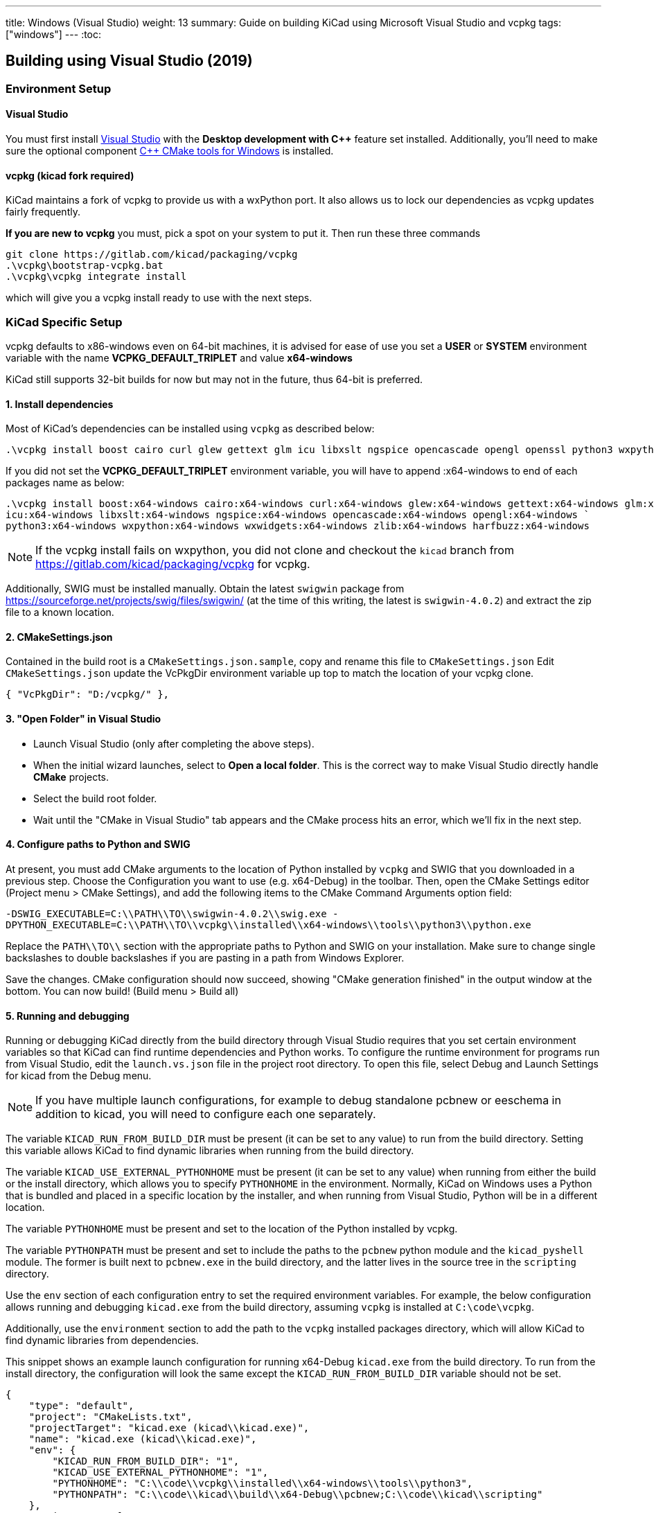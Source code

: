 ---
title: Windows (Visual Studio)
weight: 13
summary: Guide on building KiCad using Microsoft Visual Studio and vcpkg
tags: ["windows"]
---
:toc:

== Building using Visual Studio (2019)

=== Environment Setup

==== Visual Studio
You must first install https://visualstudio.microsoft.com/vs/[Visual Studio] with the **Desktop development with {cpp}** feature set installed.
Additionally, you'll need to make sure the optional component https://docs.microsoft.com/en-us/cpp/build/cmake-projects-in-visual-studio?view=msvc-160#installation[{cpp} CMake tools for Windows] is installed.

==== vcpkg (kicad fork required)

KiCad maintains a fork of vcpkg to provide us with a wxPython port.
It also allows us to lock our dependencies as vcpkg updates fairly frequently.

**If you are new to vcpkg** you must, pick a spot on your system to put it.
Then run these three commands

[source,powershell]
```
git clone https://gitlab.com/kicad/packaging/vcpkg
.\vcpkg\bootstrap-vcpkg.bat
.\vcpkg\vcpkg integrate install
```

which will give you a vcpkg install ready to use with the next steps.

=== KiCad Specific Setup

vcpkg defaults to x86-windows even on 64-bit machines,
it is advised for ease of use you set a **USER** or **SYSTEM** environment variable
with the name **VCPKG_DEFAULT_TRIPLET** and value **x64-windows**

KiCad still supports 32-bit builds for now but may not in the future, thus 64-bit is preferred.

==== 1. Install dependencies
Most of KiCad's dependencies can be installed using `vcpkg` as described below:

[source,powershell]
```
.\vcpkg install boost cairo curl glew gettext glm icu libxslt ngspice opencascade opengl openssl python3 wxpython wxwidgets zlib harfbuzz
```

If you did not set the **VCPKG_DEFAULT_TRIPLET** environment variable, you will have to append
:x64-windows to end of each packages name as below:

[source,powershell]
```
.\vcpkg install boost:x64-windows cairo:x64-windows curl:x64-windows glew:x64-windows gettext:x64-windows glm:x64-windows `
icu:x64-windows libxslt:x64-windows ngspice:x64-windows opencascade:x64-windows opengl:x64-windows `
python3:x64-windows wxpython:x64-windows wxwidgets:x64-windows zlib:x64-windows harfbuzz:x64-windows
```

NOTE: If the vcpkg install fails on wxpython, you did not clone and checkout the `kicad` branch from https://gitlab.com/kicad/packaging/vcpkg for vcpkg.

Additionally, SWIG must be installed manually.  Obtain the latest `swigwin` package from
https://sourceforge.net/projects/swig/files/swigwin/ (at the time of this writing, the latest is
`swigwin-4.0.2`) and extract the zip file to a known location.

==== 2. CMakeSettings.json
Contained in the build root is a `CMakeSettings.json.sample`, copy and rename this file to `CMakeSettings.json`
Edit `CMakeSettings.json` update the VcPkgDir environment variable up top to match the location of your vcpkg clone.

[source,json]
----
{ "VcPkgDir": "D:/vcpkg/" },
----

==== 3. "Open Folder" in Visual Studio
* Launch Visual Studio (only after completing the above steps).
* When the initial wizard launches, select to **Open a local folder**. 
This is the correct way to make Visual Studio directly handle *CMake* projects.
* Select the build root folder.
* Wait until the "CMake in Visual Studio" tab appears and the CMake process hits an error, which we'll fix in the next step.

==== 4. Configure paths to Python and SWIG

At present, you must add CMake arguments to the location of Python installed by `vcpkg` and SWIG
that you downloaded in a previous step.  Choose the Configuration you want to use (e.g. x64-Debug) in the toolbar. Then, open the CMake Settings editor (Project menu > CMake
Settings), and add the following items to the CMake Command Arguments option field:

`-DSWIG_EXECUTABLE=C:\\PATH\\TO\\swigwin-4.0.2\\swig.exe -DPYTHON_EXECUTABLE=C:\\PATH\\TO\\vcpkg\\installed\\x64-windows\\tools\\python3\\python.exe`

Replace the `PATH\\TO\\` section with the appropriate paths to Python and SWIG on your
installation.  Make sure to change single backslashes to double backslashes if you are pasting in
a path from Windows Explorer.

Save the changes. CMake configuration should now succeed, showing "CMake generation finished" in the output window at the bottom.  You can now build! (Build menu > Build all)

==== 5. Running and debugging

Running or debugging KiCad directly from the build directory through Visual Studio requires that
you set certain environment variables so that KiCad can find runtime dependencies and Python works.
To configure the runtime environment for programs run from Visual Studio, edit the `launch.vs.json`
file in the project root directory.  To open this file, select Debug and Launch Settings for kicad
from the Debug menu.

NOTE: If you have multiple launch configurations, for example to debug standalone pcbnew or
      eeschema in addition to kicad, you will need to configure each one separately.

The variable `KICAD_RUN_FROM_BUILD_DIR` must be present (it can be set to any value) to run from
the build directory. Setting this variable allows KiCad to find dynamic libraries when running from
the build directory.

The variable `KICAD_USE_EXTERNAL_PYTHONHOME` must be present (it can be set to any value) when
running from either the build or the install directory, which allows you to specify `PYTHONHOME` in
the environment.  Normally, KiCad on Windows uses a Python that is bundled and placed in a specific
location by the installer, and when running from Visual Studio, Python will be in a different
location.

The variable `PYTHONHOME` must be present and set to the location of the Python installed by vcpkg.

The variable `PYTHONPATH` must be present and set to include the paths to the `pcbnew` python
module and the `kicad_pyshell` module.  The former is built next to `pcbnew.exe` in the build
directory, and the latter lives in the source tree in the `scripting` directory.

Use the `env` section of each configuration entry to set the required environment variables. For
example, the below configuration allows running and debugging `kicad.exe` from the build directory,
assuming `vcpkg` is installed at `C:\code\vcpkg`.

Additionally, use the `environment` section to add the path to the `vcpkg` installed packages
directory, which will allow KiCad to find dynamic libraries from dependencies.

This snippet shows an example launch configuration for running x64-Debug `kicad.exe` from the build
directory.  To run from the install directory, the configuration will look the same except the
`KICAD_RUN_FROM_BUILD_DIR` variable should not be set.

[source,json]
```
{
    "type": "default",
    "project": "CMakeLists.txt",
    "projectTarget": "kicad.exe (kicad\\kicad.exe)",
    "name": "kicad.exe (kicad\\kicad.exe)",
    "env": {
        "KICAD_RUN_FROM_BUILD_DIR": "1",
        "KICAD_USE_EXTERNAL_PYTHONHOME": "1",
        "PYTHONHOME": "C:\\code\\vcpkg\\installed\\x64-windows\\tools\\python3",
        "PYTHONPATH": "C:\\code\\kicad\\build\\x64-Debug\\pcbnew;C:\\code\\kicad\\scripting"
    },
    "environment": [
        {
            "name": "Path",
            "value": "${env.Path};C:\\code\\vcpkg\\installed\\x64-windows\\debug\\bin"
        }
    ]
}
```

Modify the value of `PYTHONPATH`, `PYTHONHOME`, and `Path` depending on where `vcpkg` is installed
and where your `kicad` source and build directories are located.

=== Visual Studio Extensions

==== Trailing Whitespace Remover
It is *highly recommended* users install the link:https://marketplace.visualstudio.com/items?itemName=MadsKristensen.TrailingWhitespaceVisualizer[Trailing Whitespace Visualizer] which will not only highlight trailing whitespace as you type but also automatically remove it by default when you save the file.

=== Troubleshooting

==== Could NOT find GLEW (missing: GLEW_INCLUDE_DIR GLEW_LIBRARY)

You might be trying to perform a 32-bit build (x86-*) despite only having a 64-bit GLEW installed by vcpkg. Switch your configuration to x64-Debug or x64-Release.
